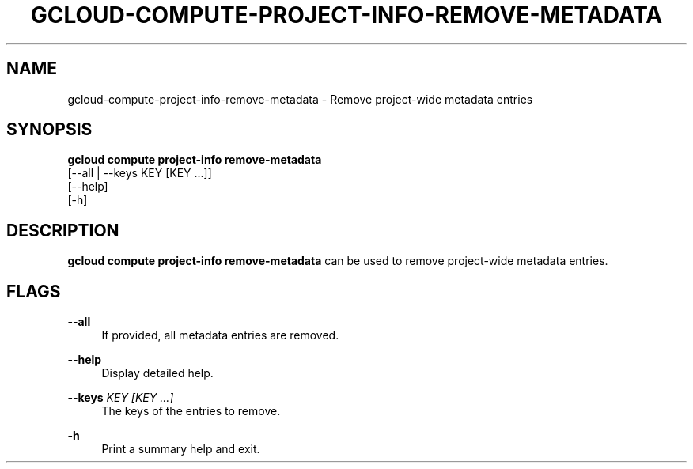 '\" t
.TH "GCLOUD\-COMPUTE\-PROJECT\-INFO\-REMOVE\-METADATA" "1"
.ie \n(.g .ds Aq \(aq
.el       .ds Aq '
.nh
.ad l
.SH "NAME"
gcloud-compute-project-info-remove-metadata \- Remove project\-wide metadata entries
.SH "SYNOPSIS"
.sp
.nf
\fBgcloud compute project\-info remove\-metadata\fR
  [\-\-all | \-\-keys KEY [KEY \&...]]
  [\-\-help]
  [\-h]
.fi
.SH "DESCRIPTION"
.sp
\fBgcloud compute project\-info remove\-metadata\fR can be used to remove project\-wide metadata entries\&.
.SH "FLAGS"
.PP
\fB\-\-all\fR
.RS 4
If provided, all metadata entries are removed\&.
.RE
.PP
\fB\-\-help\fR
.RS 4
Display detailed help\&.
.RE
.PP
\fB\-\-keys\fR \fIKEY [KEY \&...]\fR
.RS 4
The keys of the entries to remove\&.
.RE
.PP
\fB\-h\fR
.RS 4
Print a summary help and exit\&.
.RE
